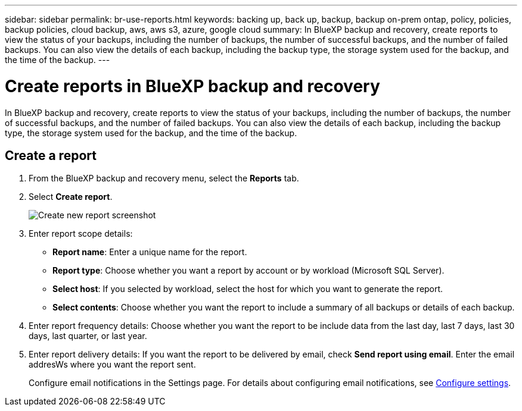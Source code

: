 ---
sidebar: sidebar
permalink: br-use-reports.html
keywords: backing up, back up, backup, backup on-prem ontap, policy, policies, backup policies, cloud backup, aws, aws s3, azure, google cloud
summary: In BlueXP backup and recovery, create reports to view the status of your backups, including the number of backups, the number of successful backups, and the number of failed backups. You can also view the details of each backup, including the backup type, the storage system used for the backup, and the time of the backup. 
---

= Create reports in BlueXP backup and recovery
:hardbreaks:
:icons: font
:imagesdir: ./media/

[.lead]
In BlueXP backup and recovery, create reports to view the status of your backups, including the number of backups, the number of successful backups, and the number of failed backups. You can also view the details of each backup, including the backup type, the storage system used for the backup, and the time of the backup.

== Create a report

. From the BlueXP backup and recovery menu, select the *Reports* tab.

. Select *Create report*.
+
image:../media/screen-br-reports.png[Create new report screenshot]


. Enter report scope details: 

* *Report name*: Enter a unique name for the report.
* *Report type*: Choose whether you want a report by account or by workload (Microsoft SQL Server). 
* *Select host*: If you selected by workload, select the host for which you want to generate the report.
* *Select contents*: Choose whether you want the report to include a summary of all backups or details of each backup. 

. Enter report frequency details: Choose whether you want the report to be include data from the last day, last 7 days, last 30 days, last quarter, or last year.
. Enter report delivery details: If you want the report to be delivered by email, check *Send report using email*. Enter the email addresWs where you want the report sent.

+
Configure email notifications in the Settings page. For details about configuring email notifications, see link:br-use-settings-advanced.html[Configure settings].


